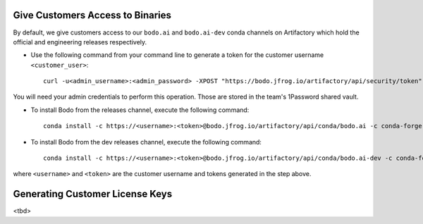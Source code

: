 .. _customer_ops:

Give Customers Access to Binaries
---------------------------------
By default, we give customers access to our ``bodo.ai`` and ``bodo.ai-dev`` conda channels on Artifactory which hold the official and engineering releases respectively.

- Use the following command from your command line to generate a token for the customer username ``<customer_user>``::

     curl -u<admin_username>:<admin_password> -XPOST "https://bodo.jfrog.io/artifactory/api/security/token" -d "username=<customer_username>" -d "scope=member-of-groups:Customers" -d "expires_in=0"

You will need your admin credentials to perform this operation. Those are stored in the team's 1Password shared vault.

- To install Bodo from the releases channel, execute the following command::

     conda install -c https://<username>:<token>@bodo.jfrog.io/artifactory/api/conda/bodo.ai -c conda-forge bodo


- To install Bodo from the dev releases channel, execute the following command::

     conda install -c https://<username>:<token>@bodo.jfrog.io/artifactory/api/conda/bodo.ai-dev -c conda-forge bodo

where ``<username>`` and ``<token>`` are the customer username and tokens generated in the step above.

Generating Customer License Keys
--------------------------------
<tbd>
